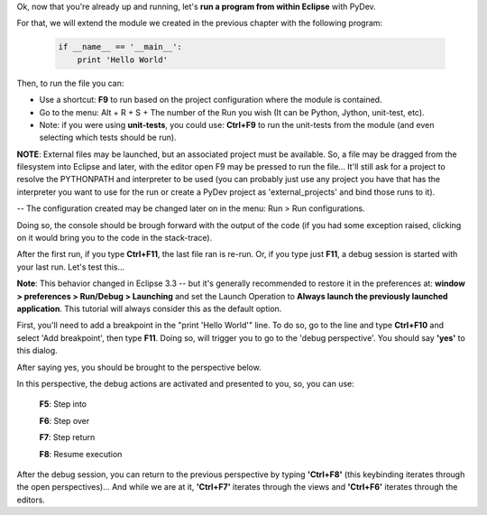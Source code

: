 ..
    <right_area>
    <p>Some useful tips!</p>
    </right_area>
    
    
    <image_area>manual.png</image_area>
    
    
    <quote_area><strong>PyDev 101</strong></quote_area>

Ok, now that you're already up and running, let's **run a program from
within Eclipse** with PyDev.

For that, we will extend the module we created in the previous chapter
with the following program:

 .. sourcecode:: python

    if __name__ == '__main__':
        print 'Hello World'
 
Then, to run the file you can:

-  Use a shortcut: **F9** to run based on the project configuration
   where the module is contained.
-  Go to the menu: Alt + R + S + The number of the Run you wish (It can
   be Python, Jython, unit-test, etc).
-  Note: if you were using **unit-tests**, you could use: **Ctrl+F9** to
   run the unit-tests from the module (and even selecting which tests
   should be run).

**NOTE**: External files may be launched, but an associated project must be
available. So, a file may be dragged from the filesystem into Eclipse and later,
with the editor open F9 may be pressed to run the file... 
It'll still ask for a project to resolve the PYTHONPATH and interpreter to be used
(you can probably just use any project you have that has the interpreter you want to 
use for the run or create a PyDev project as 'external_projects' and bind those runs to it).

-- The configuration created may be changed later on in the menu: Run > Run configurations.

.. image:: images/menu_run.png
   :class: snap
   :align: center

Doing so, the console should be brough forward with the output of the
code (if you had some exception raised, clicking on it would bring you
to the code in the stack-trace).

After the first run, if you type **Ctrl+F11**, the last file ran is
re-run. Or, if you type just **F11**, a debug session is started with
your last run. Let's test this...

**Note**: This behavior changed in Eclipse 3.3 -- but it's generally
recommended to restore it in the preferences at: **window > preferences
> Run/Debug > Launching** and set the Launch Operation to **Always
launch the previously launched application**. This tutorial will always
consider this as the default option.

First, you'll need to add a breakpoint in the "print 'Hello World'"
line. To do so, go to the line and type **Ctrl+F10** and select 'Add
breakpoint', then type **F11**. Doing so, will trigger you to go to the
'debug perspective'. You should say **'yes'** to this dialog.

.. image:: images/perspective_to_debug.png
   :class: snap
   :align: center

After saying yes, you should be brought to the perspective below.

.. image:: images/debug_perspective.png
   :class: snap
   :align: center

In this perspective, the debug actions are activated and presented to
you, so, you can use:

 **F5**: Step into
 
 **F6**: Step over
 
 **F7**: Step return
 
 **F8**: Resume execution

After the debug session, you can return to the previous perspective by
typing **'Ctrl+F8'** (this keybinding iterates through the open
perspectives)... And while we are at it, **'Ctrl+F7'** iterates through
the views and **'Ctrl+F6'** iterates through the editors.

